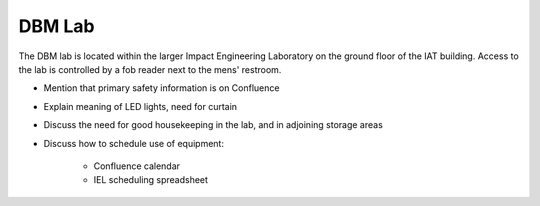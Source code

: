 DBM Lab
=======

The DBM lab is located within the larger Impact Engineering Laboratory on the ground floor of the IAT building. Access to the lab is controlled by a fob reader next to the mens' restroom.

- Mention that primary safety information is on Confluence
- Explain meaning of LED lights, need for curtain
- Discuss the need for good housekeeping in the lab, and in adjoining storage areas
- Discuss how to schedule use of equipment:

   - Confluence calendar
   - IEL scheduling spreadsheet